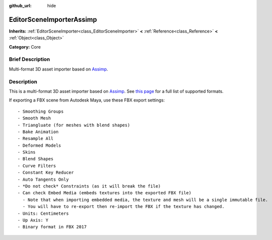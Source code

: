 :github_url: hide

.. Generated automatically by doc/tools/makerst.py in Godot's source tree.
.. DO NOT EDIT THIS FILE, but the EditorSceneImporterAssimp.xml source instead.
.. The source is found in doc/classes or modules/<name>/doc_classes.

.. _class_EditorSceneImporterAssimp:

EditorSceneImporterAssimp
=========================

**Inherits:** :ref:`EditorSceneImporter<class_EditorSceneImporter>` **<** :ref:`Reference<class_Reference>` **<** :ref:`Object<class_Object>`

**Category:** Core

Brief Description
-----------------

Multi-format 3D asset importer based on `Assimp <http://assimp.org/>`_.

Description
-----------

This is a multi-format 3D asset importer based on `Assimp <http://assimp.org/>`_. See `this page <https://assimp-docs.readthedocs.io/en/latest/about/intoduction.html#installation>`_ for a full list of supported formats.

If exporting a FBX scene from Autodesk Maya, use these FBX export settings:

::

    - Smoothing Groups
    - Smooth Mesh
    - Triangluate (for meshes with blend shapes)
    - Bake Animation
    - Resample All
    - Deformed Models
    - Skins
    - Blend Shapes
    - Curve Filters
    - Constant Key Reducer
    - Auto Tangents Only
    - *Do not check* Constraints (as it will break the file)
    - Can check Embed Media (embeds textures into the exported FBX file)
      - Note that when importing embedded media, the texture and mesh will be a single immutable file.
      - You will have to re-export then re-import the FBX if the texture has changed.
    - Units: Centimeters
    - Up Axis: Y
    - Binary format in FBX 2017

